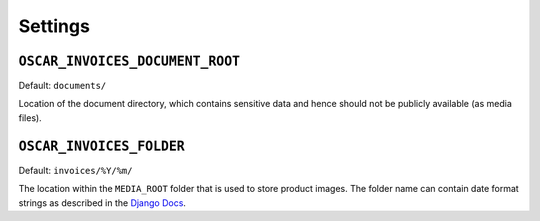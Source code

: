 Settings
========


``OSCAR_INVOICES_DOCUMENT_ROOT``
--------------------------------

Default: ``documents/``

Location of the document directory, which contains sensitive data and hence
should not be publicly available (as media files).

``OSCAR_INVOICES_FOLDER``
------------------------

Default: ``invoices/%Y/%m/``

The location within the ``MEDIA_ROOT`` folder that is used to store product images.
The folder name can contain date format strings as described in the `Django Docs`_.

.. _`Django Docs`: https://docs.djangoproject.com/en/stable/ref/models/fields/#filefield
